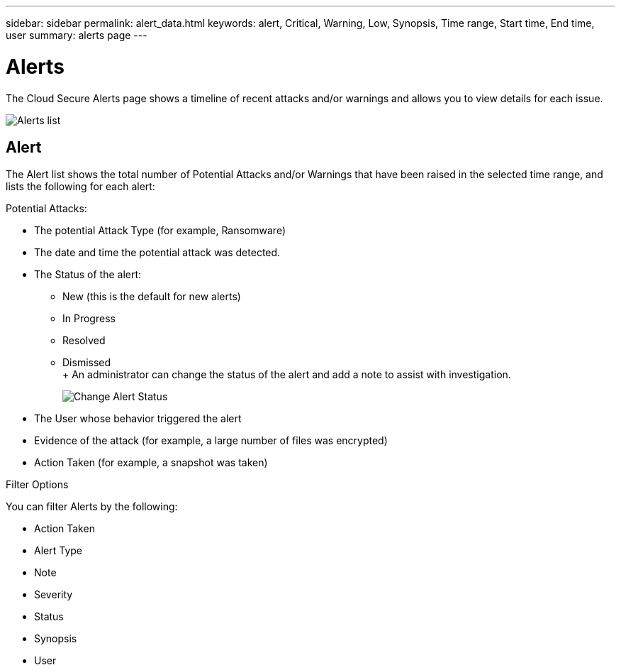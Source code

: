 ---
sidebar: sidebar
permalink: alert_data.html
keywords: alert, Critical, Warning, Low, Synopsis, Time range, Start time, End time, user 
summary: alerts page 
---

= Alerts

:hardbreaks:
:nofooter:
:icons: font
:linkattrs:
:imagesdir: ./media

[.lead]
The Cloud Secure Alerts page shows a timeline of recent attacks and/or warnings and allows you to view details for each issue. 

image:CloudSecureAlertsListPage.png[Alerts list]

////
The Alerts page shows all alerts generated by Cloud Secure. 

Use this page to identify recent alerts and the users generating those alerts. 

You can also access all alerts that have been raised with the ability to drill down into individual alerts. 
////

////
== History

History shows the number of alerts that have been raised over the last seven days. Hovering over the severity of the alerts displays the number, severity, and occurrence date for each alert type.  

== Notable Users 

* Shows a list of the users that have generated the highest number of alerts.

* Shows the type of alerts generated.

* Shows the total number of alerts generated for each user. 
////

== Alert

The Alert list shows the total number of Potential Attacks and/or Warnings that have been raised in the selected time range, and lists the following for each alert:

Potential Attacks: 

* The potential Attack Type (for example, Ransomware)

* The date and time the potential attack was detected. 

* The Status of the alert:

** New (this is the default for new alerts)
** In Progress
** Resolved
** Dismissed
+ An administrator can change the status of the alert and add a note to assist with investigation.
+
image:CloudSecureChangeAlertStatus.png[Change Alert Status]

* The User whose behavior triggered the alert

* Evidence of the attack (for example, a large number of files was encrypted)

* Action Taken (for example, a snapshot was taken)



Filter Options 

You can filter Alerts by the following:

* Action Taken
* Alert Type
* Note
* Severity
* Status
* Synopsis
* User
